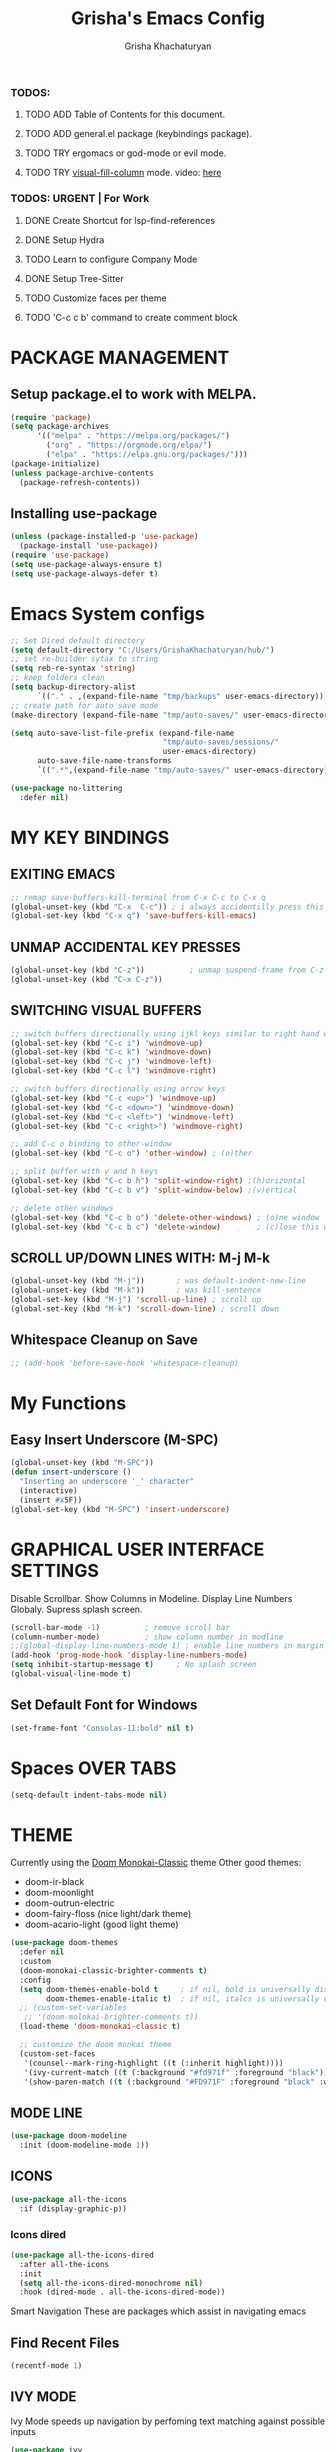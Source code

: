 #+TITLE: Grisha's Emacs Config
#+AUTHOR: Grisha Khachaturyan
#+PROPERTY: header-args:emacs-lisp :tangle ./init.el mkdirp yes

*** TODOS:
**** TODO ADD Table of Contents for this document.
**** TODO ADD general.el package (keybindings package).
**** TODO TRY ergomacs or god-mode or evil mode.
**** TODO TRY [[https://github.com/joostkremers/visual-fill-column][visual-fill-column]] mode. video: [[https://youtu.be/VcgjTEa0kU4?list=PLEoMzSkcN8oPH1au7H6B7bBJ4ZO7BXjSZ&t=2495][here]]
*** TODOS: URGENT | For Work
**** DONE Create Shortcut for lsp-find-references
**** DONE Setup Hydra
**** TODO Learn to configure Company Mode
**** DONE Setup Tree-Sitter
**** TODO Customize faces per theme
**** TODO 'C-c c b' command to create comment block


* PACKAGE MANAGEMENT
** Setup package.el to work with MELPA.
#+begin_src emacs-lisp
  (require 'package)
  (setq package-archives
        '(("melpa" . "https://melpa.org/packages/")
          ("org" . "https://orgmode.org/elpa/")
          ("elpa" . "https://elpa.gnu.org/packages/")))
  (package-initialize)
  (unless package-archive-contents
    (package-refresh-contents))
#+end_src

** Installing use-package

#+begin_src emacs-lisp
  (unless (package-installed-p 'use-package)
    (package-install 'use-package))
  (require 'use-package)
  (setq use-package-always-ensure t)
  (setq use-package-always-defer t)
#+end_src

* Emacs System configs

#+begin_src emacs-lisp
  ;; Set Dired default directory
  (setq default-directory "C:/Users/GrishaKhachaturyan/hub/")
  ;; set re-builder sytax to string
  (setq reb-re-syntax 'string)
  ;; keep folders clean
  (setq backup-directory-alist
        `(("." . ,(expand-file-name "tmp/backups" user-emacs-directory))))
  ;; create path for auto save mode
  (make-directory (expand-file-name "tmp/auto-saves/" user-emacs-directory) t)

  (setq auto-save-list-file-prefix (expand-file-name
                                    "tmp/auto-saves/sessions/"
                                    user-emacs-directory)
        auto-save-file-name-transforms
        `((".*",(expand-file-name "tmp/auto-saves/" user-emacs-directory) t)))

  (use-package no-littering
    :defer nil)
#+end_src
* MY KEY BINDINGS
** EXITING EMACS
#+begin_src emacs-lisp
  ;; remap save-buffers-kill-terminal from C-x C-c to C-x q
  (global-unset-key (kbd "C-x  C-c")) ; i always accidentilly press this key
  (global-set-key (kbd "C-x q") 'save-buffers-kill-emacs)
#+end_src

** UNMAP ACCIDENTAL KEY PRESSES
#+begin_src emacs-lisp
  (global-unset-key (kbd "C-z"))          ; unmap suspend-frame from C-z
  (global-unset-key (kbd "C-x C-z"))
#+end_src

** SWITCHING VISUAL BUFFERS

#+begin_src emacs-lisp
  ;; switch buffers directionally using ijkl keys similar to right hand wasd
  (global-set-key (kbd "C-c i") 'windmove-up)
  (global-set-key (kbd "C-c k") 'windmove-down)
  (global-set-key (kbd "C-c j") 'windmove-left)
  (global-set-key (kbd "C-c l") 'windmove-right)

  ;; switch buffers directionally using arrow keys
  (global-set-key (kbd "C-c <up>") 'windmove-up)
  (global-set-key (kbd "C-c <down>") 'windmove-down)
  (global-set-key (kbd "C-c <left>") 'windmove-left)
  (global-set-key (kbd "C-c <right>") 'windmove-right)

  ;; add C-c o binding to other-window
  (global-set-key (kbd "C-c o") 'other-window) ; (o)ther

  ;; split buffer with v and h keys
  (global-set-key (kbd "C-c b h") 'split-window-right) ;(h)orizontal
  (global-set-key (kbd "C-c b v") 'split-window-below) ;(v)ertical

  ;; delete other windows
  (global-set-key (kbd "C-c b o") 'delete-other-windows) ; (o)ne window
  (global-set-key (kbd "C-c b c") 'delete-window)        ; (c)lose this window

#+end_src

** SCROLL UP/DOWN LINES WITH: M-j M-k
#+begin_src emacs-lisp
  (global-unset-key (kbd "M-j"))       ; was default-indent-new-line
  (global-unset-key (kbd "M-k"))       ; was kill-sentence
  (global-set-key (kbd "M-j") 'scroll-up-line) ; scroll up
  (global-set-key (kbd "M-k") 'scroll-down-line) ; scroll down
#+end_src

** Whitespace Cleanup on Save
#+begin_src emacs-lisp
  ;; (add-hook 'before-save-hook 'whitespace-cleanup)
#+end_src
* My Functions
** Easy Insert Underscore (M-SPC)
#+begin_src emacs-lisp
  (global-unset-key (kbd "M-SPC"))
  (defun insert-underscore ()
    "Inserting an underscore '_' character"
    (interactive)
    (insert #x5F))
  (global-set-key (kbd "M-SPC") 'insert-underscore)
#+end_src
* GRAPHICAL USER INTERFACE SETTINGS
Disable Scrollbar.
Show Columns in Modeline.
Display Line Numbers Globaly.
Supress splash screen.
#+begin_src emacs-lisp
  (scroll-bar-mode -1)          ; remove scroll bar
  (column-number-mode)          ; show column number in modline
  ;;(global-display-line-numbers-mode 1) ; enable line numbers in margin globably
  (add-hook 'prog-mode-hook 'display-line-numbers-mode)
  (setq inhibit-startup-message t)     ; No splash screen
  (global-visual-line-mode t)
#+end_src

** COMMENT Set Default Font
Sets font for MacOS X emacs
#+begin_src emacs-lisp
  (set-frame-font "Menlo 14" nil t)
#+end_src

** Set Default Font for Windows
#+begin_src emacs-lisp
  (set-frame-font "Consolas-11:bold" nil t)
#+end_src

* COMMENT Beacon (Flash the Cursor)
#+begin_src emacs-lisp
    (use-package beacon
      :config (beacon-mode 1))
#+end_src

* Spaces OVER TABS
#+begin_src emacs-lisp
  (setq-default indent-tabs-mode nil)
#+end_src

* THEME
# Currently using the Doom [[https://github.com/tomasr/molokai][Molokai]] Theme
Currently using the [[https://monokai.pro/][Doom Monokai-Classic]] theme
Other good themes:
 * doom-ir-black
 * doom-moonlight
 * doom-outrun-electric
 * doom-fairy-floss (nice light/dark theme)
 * doom-acario-light (good light theme)
#+begin_src emacs-lisp
  (use-package doom-themes
    :defer nil
    :custom
    (doom-monokai-classic-brighter-comments t)
    :config
    (setq doom-themes-enable-bold t     ; if nil, bold is universally disabled
          doom-themes-enable-italic t)  ; if nil, italcs is universally disabled
    ;; (custom-set-variables
     ;; '(doom-molokai-brighter-comments t))
    (load-theme 'doom-monokai-classic t)

    ;; customize the doom monkai theme
    (custom-set-faces
     '(counsel--mark-ring-highlight ((t (:inherit highlight))))
     '(ivy-current-match ((t (:background "#fd971f" :foreground "black"))))
     '(show-paren-match ((t (:background "#FD971F" :foreground "black" :weight ultra-bold))))))
#+end_src
** MODE LINE
#+begin_src emacs-lisp
  (use-package doom-modeline
    :init (doom-modeline-mode 1))

#+end_src
** ICONS
#+begin_src emacs-lisp
  (use-package all-the-icons
    :if (display-graphic-p))
#+end_src
*** Icons dired
#+begin_src emacs-lisp
  (use-package all-the-icons-dired
    :after all-the-icons
    :init
    (setq all-the-icons-dired-monochrome nil)
    :hook (dired-mode . all-the-icons-dired-mode))
#+end_src
 Smart Navigation
These are packages which assist in navigating emacs
** Find Recent Files
#+begin_src emacs-lisp
(recentf-mode 1)
#+end_src
** IVY MODE
Ivy Mode speeds up navigation by perfoming text matching against
possible inputs
#+begin_src emacs-lisp
  (use-package ivy
    :diminish
    :bind (("C-s" . swiper)
           ;; ("C-c C-r" . ivy-resume)
           ;; ("<f6>" . ivy-resume)
           ("M-x" . counsel-M-x)
           ("C-x C-f" . counsel-find-file)
           ("C-x f" . counsel-find-file)
           ("C-c r" . counsel-recentf)    ; open recent file
           ("C-c f" . counsel-recentf)    ; open recent file
           ("C-c C-f" .  counsel-recentf)
           ("C-h d" . counsel-describe-function)
           ("C-h v" . counsel-describe-variable)
           ("C-h o" . counsel-describe-symbol)
           ("C-h l" . counsel-find-library)
           ("C-h i" . counsel-info-lookup-symbol)
           ("C-h u" . counsel-unicode-char)
           ("C-h b" . counsel-descbinds)
           ("C-x b" . counsel-switch-buffer)
           ("C-c t" . counsel-load-theme)
           :map minibuffer-local-map
           ("C-r" . counsel-minibuffer-history)
           ;; ("C-c g" . counsel-git)
           ;; ("C-c j" . counsel-git-grep)
           ;; ("C-c k" . counsel-ag)
           ;; ("C-x l" . counsel-locate)
           ;; ("C-S-o" . counsel-rhythmbox)
           )
    :config
    (ivy-mode 1))
#+end_src

*** All the Icons Ivy Rich
#+begin_src emacs-lisp
  (use-package all-the-icons-ivy-rich
    :init (all-the-icons-ivy-rich-mode 1))
#+end_src
*** Ivy Rich
Provides function documentation and key binding info in ivy buffer
#+begin_src emacs-lisp
  (use-package ivy-rich
    :init
    (ivy-rich-mode 1)
    :config
    (setcdr (assq t ivy-format-functions-alist) #'ivy-format-function-line))
#+end_src

** COUNSEL
#+begin_src emacs-lisp
  (use-package counsel
    :config
    (setq ivy-initial-inputs-alist nil))  ; Don't start searches with ^
#+end_src

* MAGIT (Git Porcelain)
#+begin_src emacs-lisp
    (use-package magit
      :defer t)
#+end_src
* WHICH KEY
Given an initial key sequence Which Key provides hints about the next
possible key presses along with documentation for that key press.
#+begin_src emacs-lisp
  (use-package which-key
    :init
    (setq which-key-idle-delay 0.3)
    (which-key-mode)
    :diminish
    :bind
    (("C-c w w" . which-key-show-major-mode)
     ("C-c w i" . which-key-show-minor-mode-keymap)))
#+end_src

* Precient
#+begin_src emacs-lisp
  (use-package ivy-prescient
    :after ivy
    :config (ivy-prescient-mode))
#+end_src
* Treemacs
#+begin_src emacs-lisp
    (use-package treemacs
      :defer t
      :custom (treemacs-python-executable "python")
      :config (treemacs-project-follow-mode))
    ;; (use-package treemacs-icons-dired
    ;;   :after dired
    ;;   :config (treemacs-icons-dired-mode))
#+end_src

* Rotate Buffers
#+begin_src emacs-lisp
(use-package rotate)

#+end_src
* Hydra
#+begin_src emacs-lisp
  (use-package hydra
    :bind ("C-x w" . hydra-windows/body)
    )
  (defhydra hydra-text-scale (global-map "<f2>")
    "scale text"
    ("j" text-scale-increase "in")
    ("k" text-scale-decrease "out")
    ("f" nil "finished" :exit t))
  (defhydra hydra-windows (:hint nil)
    "
  ^Move^       ^Split^           ^Delete^             ^Shift^      ^Misc^
  ^^^^^^^^----------------------------------------------------------------------------------
  _i_: up      _v_: vertical     _o_: other windows   _I_: up      _r_: rotate layout  _g_: refresh
  _k_: down    _h_: horizontal   _d_: this window     _K_: down    _b_: switch buffer
  _j_: left    ^ ^               ^ ^                  _J_: left    _f_: find file
  _l_: right   ^ ^               ^ ^                  _L_: right   _p_: switch project
  "
    ("l" windmove-right)
    ("j" windmove-left)
    ("i" windmove-up)
    ("k" windmove-down)
    ("v" split-window-below)
    ("h" split-window-right)
    ("d" delete-window)
    ("o" delete-other-windows)
    ("I" buf-move-up)
    ("K" buf-move-down)
    ("J" buf-move-left)
    ("L" buf-move-right)
    ("r" rotate-layout)
    ("b" counsel-switch-buffer)
    ("f" counsel-find-file)
    ("p" project-switch-project)
    ("g" revert-buffer-quick)
    ("q" nil "quit"))
#+end_src
* IDE LIKE PACKAGES
Code Completion, Documentaion, Syntax checking, Jump to Definition.
** Language Server Protocol Packages
A Language Server provides: syntax checking, error correction,
and jump to definition functionality for a particular language

*** COMMENT EGLOT (Disabled)
#+begin_src emacs-lisp
  ;; Setup eglot to wordk with clangd-10 (LSP for C/C++)
  ;; (use-package eglot
  ;;   :config
  ;;   (add-to-list 'eglot-server-programs '((c++-mode c-mode) "clangd-10"))
  ;;   (add-hook 'c-mode-hook 'eglot-ensure)
  ;;   (add-hook 'c++-mode-hook 'eglot-ensure))
#+end_src
*** DONE make alias for clangd -> clangd-10

*** LSP MODE (Enabled)
#+begin_src emacs-lisp
  (use-package lsp-mode
    :init
    (setq lsp-keymap-prefix "C-x l")
    :commands (lsp lsp-deferred)
    ;; :init
    ;; (setq lsp-keymap-prefix "C-c l")
    :hook

    (js-mode . lsp-deferred)
    (terraform-mode . lsp-deferred)

    :custom
    ;; (lsp-terraform-server "C:/Users/GrishaKhachaturyan/stand_alone_prgrms/bin/terraform-lsp")
    (lsp-terraform-ls-server
     "C:/Users/GrishaKhachaturyan/.vscode/extensions/hashicorp.terraform-2.25.1-win32-x64/bin/terraform-ls"
     )
    :config
    ;; (setq lsp-disabled-clients '(tfls))
    (lsp-enable-which-key-integration t)
    (setq lsp-diagnostics-provider :none)
    (setq lsp-modeline-diagnostics-enable nil))

  (use-package lsp-ui
    :hook (lsp-mode . lsp-ui-mode)
    :config
    ;; (setq lsp-eldoc-enable-hover nil)
    (setq lsp-ui-enable-hover nil)
    (setq lsp-ui-doc-show-with-cursor t)
    (setq lsp-ui-doc-position 'bottom)
    (setq lsp-signature-auto-activate nil)
    (setq lsp-signature-render-documentation nil))
#+end_src

**** Sideline
#+begin_src emacs-lisp
  ;; (use-package sideline
  ;;   :after lsp-mode

  ;;   :init
  ;;   (setq sideline-backends-right '(sideline-lsp)))
#+end_src

** Debuggers

*** DAP-MODE
Dap mode is an emacs interface to the [[https://code.visualstudio.com/api/extension-guides/debugger-extension][Debug Adapter Protocol]]
Instructions/Documentation on configuration files can be found [[https://github.com/llvm/llvm-project/tree/main/lldb/tools/lldb-vscode][here]]
Thread/Session attaching fixed. But dap-mode is still buggy.
It errors out randomly disconnects.
When debugging python dap-mode does not stop at breakpoints. (check back later).
(possible solution is to upgrade debugpy)
[[https://github.com/emacs-lsp/dap-mode/issues/678][This issue]] and [[https://github.com/emacs-lsp/lsp-treemacs/issues/144][this one]] highlight the issue.
:dap_drawer:
#+begin_src emacs-lisp
  (use-package dap-mode
    :ensure t
    :after lsp-mode

    :config
    (require 'dap-ui)
    ;; (dap-auto-configure-mode 1)

    (dap-mode 1)
    (dap-ui-mode 1)
    (dap-tooltip-mode 1)
    (dap-ui-controls-mode 1)

    ;; lldb config
    ;; (setq dap-lldb-debug-program '("/usr/local/opt/llvm/bin/lldb-vscode"))
    ;; (setq dap-lldb-debug-program '("/usr/local/bin/lldb-vscode"))
    (setq dap-print-io t))
#+end_src
:END:

*** Real-GUD
Trying this debugger
#+begin_src emacs-lisp
  (use-package realgud)                   ; RealGUD debugger
#+end_src

** COMPANY MODE (Code Complettion)
COMplete ANYthing: Code completion framework.
#+begin_src emacs-lisp
  (use-package company
    :custom
    (company-minimum-prefix-length 1)
    (company-idle-delay 0.0)
    :hook
    (prog-mode . company-mode)            ; add completion to programming language modes
    ;; (org-mode . company-mode)            ; add completion to org-mode
    )
  ;; :config
  ;; (add-hook 'after-init-hook 'global-company-mode)

  (use-package company-box          ; Show icons in company complettions
    :hook (company-mode . company-box-mode))
#+end_src

** Flycheck (better sytax checker)
Syntax checking and linting.
#+begin_src emacs-lisp
  (use-package flycheck
    :custom
    (flycheck-python-pycompile-executable "python")
    (flycheck-python-pylint-executable "python")
    (flycheck-python-pyright-executable "python")
    (flycheck-python-mypy-executable "python")
    (flycheck-python-flake8-executable "python")
    :config
    ;; (global-flycheck-mode)
    )
#+end_src

** iEdit(edit multiple lines simulatneously)
#+begin_src emacs-lisp
  (use-package iedit)

#+end_src
** Yasnippet
#+begin_src emacs-lisp
  ;; (use-package yasnippet
  ;;   :config (yas-global-mode 1))
#+end_src
* Treesitter
#+begin_src emacs-lisp
  (use-package tree-sitter
    :config
    (require 'tree-sitter))

  (use-package tree-sitter-langs
    :config
    (require 'tree-sitter)
    :hook ('python-mode . tree-sitter-hl-mode))
#+end_src
* Programming Languages
** C/C++
#+begin_src emacs-lisp
  (use-package cc
    :ensure nil
    :hook
        (c++-mode . lsp-deferred)
    :config
    (require 'dap-cpptools)
    (require 'dap-lldb)                  ; not stopping at breakpoints. look at upgrading
    (dap-cpptools-setup)

    (dap-register-debug-template
     "cpptools::Run Configuration reverse_string"
     (list :type "cppdbg"
           :request "launch"
           :name "cpptools::Run Configuration"
           :MIMode "gdb"
           :program "${workspaceFolder}/cpp/reverse_string"
           :cwd "${workspaceFolder}/cpp"))
        ;; Debug Configuration for reverse_string.cpp
  (dap-register-debug-template
   "LLDB::Run reverse_string"
   (list :type "lldb-vscode"
         :request "launch"
         :cwd "${workspaceFolder}cpp/"
         :program "${workspaceFolder}cpp/reverse_string"
         :name "LLDB::Run reverse_string")))
#+end_src
** Docker
#+begin_src emacs-lisp
  (use-package dockerfile-mode)
  (use-package docker)
#+end_src
** SuperCollider
*** sclang-extensions (unmaintained package)
Uses AutoComplete which is not as good as Company. Hasn't been updated
for 7 years as of Oct 2022.
#+begin_src emacs-lisp
  ;; (use-package sclang-extensions)
#+end_src

*** COMMENT scel (sclang' mode for emacs)
This is a mode for the sclang language for SuperCollider
#+begin_src emacs-lisp
  (setq exec-path
        (append exec-path
                '("/Applications/SuperCollider.app/Contents/MacOS/")))
  (add-to-list
   'load-path
   "~/Library/Application Support/SuperCollider/downloaded-quarks/scel/el")
  (add-to-list
   'load-path
   "~/.local/share/SuperCollider/downloaded-quarks/scel/el")
  (require 'sclang)
#+end_src

** Python
#+begin_src emacs-lisp
  (use-package python
    :ensure nil
    :custom
    ;; python config
    (dap-python-executable "python")
    (dap-python-debugger 'debugpy)

    ;; :bind ( :map python-mode-map
    ;;         ("C-c r" . nil))
    :hook
    (python-mode . lsp-deferred)
    :config
    (require 'dap-python)                ; also not stopping at breakpoints. look at upgrading
    ;; (setq py-python-command "python3")
    ;; (setq py-shell-name "python")
    (setq python-shell-interpreter "python")
        ;; Debug Configuration for python unittest
  (dap-register-debug-template
   "Python :: Run unittest (buffer)"
   (list :type "python"
         :args ""
         :cwd nil
         :program nil
         :module "unittest"
         :request "launch"
         :name "Python :: Run unittest (buffer)"))
  ;; Debug Configuration for python file which reads from stdin
  (dap-register-debug-template
   "Python :: Run file User Input (buffer)"
   (list :type "python"
         :args ""
         :cwd nil
         :module nil
         :program nil
         :console "integratedTerminal"  ; launches vterm
         :request "launch"
         :name "Python :: Run file User Input (buffer)")))
#+end_src
Was getting encoding errors in run-python buffer on windows
This [[https://emacs.stackexchange.com/questions/31282/unicodeencodeerror-executing-python-in-emacs-not-in-terminal][stackexchange]] answer suggested the following fix
#+begin_src emacs-lisp
  ;; fix run-python codec errors on windows
  (setenv "LANG" "en_US.UTF-8")
  (setenv "PYTHONIOENCODING" "utf-8")
#+end_src
*** Virtual Environemnt
#+begin_src emacs-lisp
  (use-package pyvenv)
#+end_src
** COMMENT Javascript
Install js2-mode
#+begin_src emacs-lisp
  (use-package js2-mode
    :defer t
    :mode "\\.js\\'"
    :config
    (require 'js2-mode)
  )
#+end_src
*** PUG templates for Express framework
#+begin_src emacs-lisp
  (use-package pug-mode)
#+end_src

** Terraform
#+begin_src emacs-lisp
    (use-package terraform-mode
      :defer t)
#+end_src
** COMMENT Yaml
#+begin_src emacs-lisp
  (use-package yaml-mode
    :config
    (require 'yaml-mode)
    (add-to-list 'auto-mode-alist '("\\.yml\\'" . yaml-mode)))
#+end_src

* Markdown
#+begin_src emacs-lisp
  (use-package markdown-preview-mode)
#+end_src
* COMMENT VTERM
A very good shell in emacs
Notes: need to find a way to execute bash profile.
       current way interferes with dap-mode terminal input
#+begin_src emacs-lisp
  (use-package vterm
    ;; :hook
    ;; turn off line numbers in vterm
    ;; (vterm-mode . (lambda () (display-line-numbers-mode 0)))
    ;; execute bash_profile for this terminal session
    ;; :hook
    ;; (vterm-mode . (lambda () (vterm-send-string "source ~/.bash_profile\n")))
    )
#+end_src

* Raindbow Delimiters
Color delimiters like parens and braces according to their depth
#+begin_src emacs-lisp
  (use-package rainbow-delimiters
    :hook (prog-mode . rainbow-delimiters-mode))
#+end_src

* COMMENT Projectile (Project Management)
#+begin_src emacs-lisp
  (use-package projectile
    :config (projectile-mode)
    :bind-keymap
    ("C-c p" . projectile-command-map)
    :init
    (when (file-directory-p "~/hub")
      (setq projectile-project-search-path
            '("~/hub/new_projects"
              "~/hub/recording_bullet_journal/super_collider_projects")))
    (setq projectile-switch-project-action #'projectile-dired))
#+end_src
* ORG MODE ADDONS & CONFIGS
** Auto-tangle config files
#+begin_src emacs-lisp
  (defun g/org-babel-tangle-config()
    (when (string-equal (buffer-file-name)
                        (expand-file-name "~/.emacs.d/config.org"))
      (let ((org-confirm-babel-evaluate nil))
        (org-babel-tangle))))

  (add-hook 'org-mode-hook (lambda () (add-hook 'after-save-hook
                                                #'g/org-babel-tangle-config)))
#+end_src
** Org Customizations
#+begin_src emacs-lisp
  (use-package org
    :init
    (setq org-startup-indented t)
    ;; (setq org-hide-emphasis-markers t)
    ;; increase Header heights for each org level

    ;; :hook
    ;; (org-mode . (lambda () (add-hook 'after-save-hook
    ;;                                  #'g/org-babel-tangle-config)))
    :config
    (custom-set-faces
     '(org-level-1 ((t (:inherit outline-1 :height 1.20))))
     '(org-level-2 ((t (:inherit outline-2 :height 1.10))))
     '(org-level-3 ((t (:inherit outline-3 :height 1.07))))
     '(org-level-4 ((t (:inherit outline-4 :height 1.05))))
     '(org-level-5 ((t (:inherit outline-5 :height 1.00))))
     )
    (add-to-list 'org-structure-template-alist '("el" . "src emacs-lisp")))
#+end_src

** COMMENT Org Agenda Files
#+begin_src emacs-lisp
  (setq org-agenda-files
        '("~/hub/new_projects/orgi/orgi_plan.org"
          "~/hub/recording_bullet_journal/super_collider_projects/sc_bujo.org"
          "~/.emacs.d/config.org"))
  (setq org-agenda-start-with-log-mode t)
  (setq org-log-done 'time)
#+end_src

** ORG SUPERSTAR
Adds nice looking bullets to org mode
#+begin_src emacs-lisp
  (use-package org-superstar
    :after org
    :hook (org-mode . org-superstar-mode))
#+end_src

** Org-Roam
Slip Card system for organizing thoughts. Zettelkasten Method
#+begin_src emacs-lisp
  (use-package org-roam
    :custom
    (org-roam-directory "~/hub/org-roam")
    :bind (("C-c n l" . org-roam-buffer-toggle)
           ("C-c n f" . org-roam-node-find)
           ("C-c n i" . org-roam-node-insert))
    :config
    (org-roam-setup))
#+end_src

** Org-Roam-UI
#+begin_src emacs-lisp
  (use-package org-roam-ui
    :after org-roam
    :config
    (setq org-roam-ui-sync-theme t
          org-roam-ui-follow t
          org-roam-ui-update-on-save t
          org-roam-ui-open-on-start t))
#+end_src

* Helpful (better help documentation)
#+begin_src emacs-lisp
    (use-package helpful
      :custom
      (counsel-describe-function-function #'helpful-callable)
      (counsel-describe-variable-function #'helpful-variable)
      :bind
      (("C-h ." . helpful-at-point)    ; show help docs for current symbol
       ("C-h j" . helpful-at-point)
       ([remap describe-function] . counsel-describe-function)
       ([remap describe-command] . helpful-command)
       ([remap describe-variable] . counsel-describe-variable)
       ([remap describe-key] . helpful-key)
       :map helpful-mode-map
       ("k" . kill-current-buffer)))
#+end_src

* COMMENT w3m (Web Browser for emacs)
Installed this to browse Help documentation for SuperCollider
#+begin_src emacs-lisp
  (use-package w3m)
#+end_src

* Buffer Move
Simplify Swapping buffers
#+begin_src emacs-lisp
  (use-package buffer-move
    :bind (("C-c b l" . buf-move-right)
           ("C-c b j" . buf-move-left)
           ("C-c b i" . buf-move-up)
           ("C-c b k" . buf-move-down)))
#+end_src

* Project
#+begin_src emacs-lisp
  (use-package project
    :defer nil)
#+end_src

* DASHBOARD
#+begin_src emacs-lisp
  (use-package dashboard
    :defer nil
    :after (;; org
            page-break-lines)
    :init
    (setq dashboard-startup-banner 'logo)
    (setq dashboard-set-heading-icons t)
    (setq dashboard-set-file-icons t)
    (setq dashboard-center-content nil)
    (setq dashboard-projects-backend 'project-el)
    (setq dashboard-items '((agenda . 3)
                            (projects . 7)
                            (recents . 7)
                            (bookmarks . 3)))
    (setq dashboard-page-separator "\n\f\n")
    (setq dashboard-agenda-sort-strategy '(time-up))
    (setq dashboard-agenda-time-string-format "%b %d %Y %a ")
    :config
    (dashboard-setup-startup-hook))
#+end_src

** PAGE BREAK LINES
#+begin_src emacs-lisp
  (use-package page-break-lines
    :defer nil
    :config (page-break-lines-mode))
#+End_src

* Save History
#+begin_src emacs-lisp
  (use-package savehist
    :defer nil
    :init
    (savehist-mode 1)
    (setq history-length 25))
#+end_src
